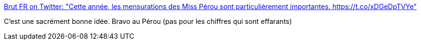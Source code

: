 :jbake-type: post
:jbake-status: published
:jbake-title: Brut FR on Twitter: "Cette année, les mensurations des Miss Pérou sont particulièrement importantes. https://t.co/xDGeDpTVYe"
:jbake-tags: féminisme,media,_mois_nov.,_année_2017
:jbake-date: 2017-11-02
:jbake-depth: ../
:jbake-uri: shaarli/1509634678000.adoc
:jbake-source: https://nicolas-delsaux.hd.free.fr/Shaarli?searchterm=https%3A%2F%2Ftwitter.com%2Fbrutofficiel%2Fstatus%2F925420353006030849&searchtags=f%C3%A9minisme+media+_mois_nov.+_ann%C3%A9e_2017
:jbake-style: shaarli

https://twitter.com/brutofficiel/status/925420353006030849[Brut FR on Twitter: "Cette année, les mensurations des Miss Pérou sont particulièrement importantes. https://t.co/xDGeDpTVYe"]

C'est une sacrément bonne idée. Bravo au Pérou (pas pour les chiffres qui sont effarants)
